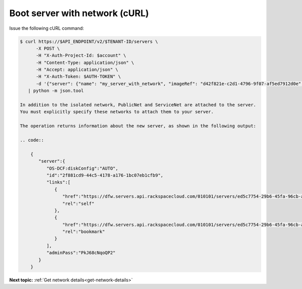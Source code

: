 .. _boot-server-net-with-curl:

Boot server with network (cURL)
~~~~~~~~~~~~~~~~~~~~~~~~~~~~~~~~

Issue the following cURL command:

.. code::  

   $ curl https://$API_ENDPOINT/v2/$TENANT-ID/servers \
         -X POST \
         -H "X-Auth-Project-Id: $account" \
         -H "Content-Type: application/json" \
         -H "Accept: application/json" \
         -H "X-Auth-Token: $AUTH-TOKEN" \
         -d '{"server": {"name": "my_server_with_network", "imageRef": "d42f821e-c2d1-4796-9f07-af5ed7912d0e", "flavorRef": "2", "max_count": 1, "min_count": 1, "networks": [{"uuid": "538a112a-34d1-47ff-bf1e-c40639e886e2"}, {"uuid": "00000000-0000-0000-0000-000000000000"}, {"uuid": "11111111-1111-1111-1111-111111111111"}]}}' \
      | python -m json.tool

   In addition to the isolated network, PublicNet and ServiceNet are attached to the server. 
   You must explicitly specify these networks to attach them to your server.

   The operation returns information about the new server, as shown in the following output:

   .. code::  

       {
          "server":{
             "OS-DCF:diskConfig":"AUTO",
             "id":"2f881cd9-44c5-4178-a176-1bc07eb1cfb9",
             "links":[
                {
                   "href":"https://dfw.servers.api.rackspacecloud.com/010101/servers/ed5c7754-29b6-45fa-96cb-ab64958c8c0a",
                   "rel":"self"
                },
                {
                   "href":"https://dfw.servers.api.rackspacecloud.com/010101/servers/ed5c7754-29b6-45fa-96cb-ab64958c8c0a",
                   "rel":"bookmark"
                }
             ],
             "adminPass":"PkJ68cNqoQP2"
          }
       }


                           

**Next topic:** :ref:`Get network details<get-network-details>`
